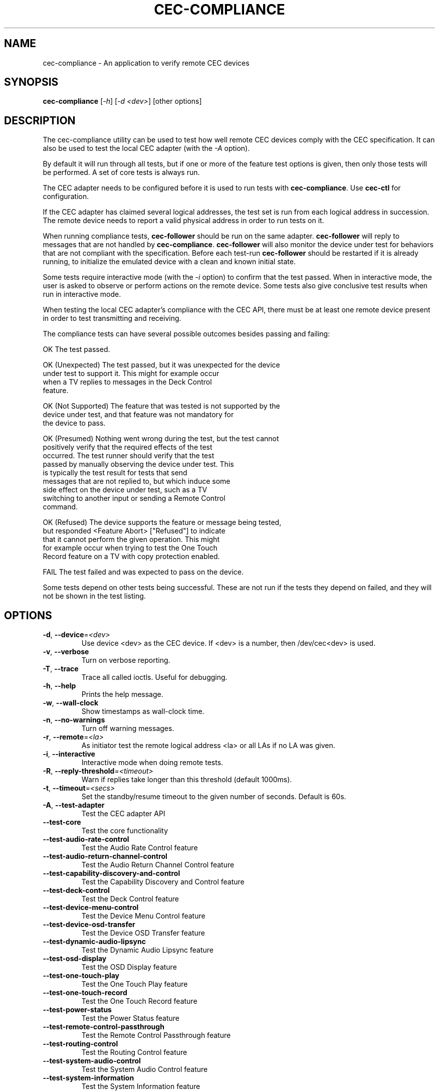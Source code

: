 .TH "CEC-COMPLIANCE" "1" "August 2016" "v4l-utils 1.14.0" "User Commands"
.SH NAME
cec-compliance - An application to verify remote CEC devices
.SH SYNOPSIS
.B cec-compliance
[\fI-h\fR] [\fI-d <dev>\fR] [other options]
.SH DESCRIPTION
The cec-compliance utility can be used to test how well remote CEC devices
comply with the CEC specification. It can also be used to test the local
CEC adapter (with the \fI-A\fR option).

By default it will run through all tests, but if one or more of the feature
test options is given, then only those tests will be performed. A set of core
tests is always run.

The CEC adapter needs to be configured before it is used to run tests with
\fBcec-compliance\fR. Use \fBcec-ctl\fR for configuration.

If the CEC adapter has claimed several logical addresses, the test set is run
from each logical address in succession. The remote device needs to report a
valid physical address in order to run tests on it.

When running compliance tests, \fBcec-follower\fR should be run on the same
adapter. \fBcec-follower\fR will reply to messages that are not handled by
\fBcec-compliance\fR. \fBcec-follower\fR will also monitor the device under test
for behaviors that are not compliant with the specification. Before each test-run
\fBcec-follower\fR should be restarted if it is already running, to initialize
the emulated device with a clean and known initial state.

Some tests require interactive mode (with the \fI-i\fR option) to confirm that
the test passed. When in interactive mode, the user is asked to observe or
perform actions on the remote device. Some tests also give conclusive test
results when run in interactive mode.

When testing the local CEC adapter's compliance with the CEC API, there must be
at least one remote device present in order to test transmitting and receiving.

The compliance tests can have several possible outcomes besides passing and
failing:

    OK                  The test passed.

    OK (Unexpected)     The test passed, but it was unexpected for the device
                        under test to support it. This might for example occur
                        when a TV replies to messages in the Deck Control
                        feature.

    OK (Not Supported)  The feature that was tested is not supported by the
                        device under test, and that feature was not mandatory for
                        the device to pass.

    OK (Presumed)       Nothing went wrong during the test, but the test cannot
                        positively verify that the required effects of the test
                        occurred. The test runner should verify that the test
                        passed by manually observing the device under test. This
                        is typically the test result for tests that send
                        messages that are not replied to, but which induce some
                        side effect on the device under test, such as a TV
                        switching to another input or sending a Remote Control
                        command.

    OK (Refused)        The device supports the feature or message being tested,
                        but responded <Feature Abort> ["Refused"] to indicate
                        that it cannot perform the given operation. This might
                        for example occur when trying to test the One Touch
                        Record feature on a TV with copy protection enabled.

    FAIL                The test failed and was expected to pass on the device.

Some tests depend on other tests being successful. These are not run if the
tests they depend on failed, and they will not be shown in the test listing.
.SH OPTIONS
.TP
\fB\-d\fR, \fB\-\-device\fR=\fI<dev>\fR
Use device <dev> as the CEC device. If <dev> is a number, then /dev/cec<dev> is used.
.TP
\fB\-v\fR, \fB\-\-verbose\fR
Turn on verbose reporting.
.TP
\fB\-T\fR, \fB\-\-trace\fR
Trace all called ioctls. Useful for debugging.
.TP
\fB\-h\fR, \fB\-\-help\fR
Prints the help message.
.TP
\fB\-w\fR, \fB\-\-wall\-clock\fR
Show timestamps as wall-clock time.
.TP
\fB\-n\fR, \fB\-\-no\-warnings\fR
Turn off warning messages.
.TP
\fB\-r\fR, \fB\-\-remote\fR=\fI<la>\fR
As initiator test the remote logical address <la> or all LAs if no LA was given.
.TP
\fB\-i\fR, \fB\-\-interactive\fR
Interactive mode when doing remote tests.
.TP
\fB\-R\fR, \fB\-\-reply\-threshold\fR=\fI<timeout>\fR
Warn if replies take longer than this threshold (default 1000ms).
.TP
\fB\-t\fR, \fB\-\-timeout\fR=\fI<secs>\fR
Set the standby/resume timeout to the given number of seconds. Default is 60s.
.TP
\fB\-A\fR, \fB\-\-test\-adapter\fR
Test the CEC adapter API
.TP
\fB\-\-test\-core\fR
Test the core functionality
.TP
\fB\-\-test\-audio\-rate\-control\fR
Test the Audio Rate Control feature
.TP
\fB\-\-test\-audio\-return\-channel\-control\fR
Test the Audio Return Channel Control feature
.TP
\fB\-\-test\-capability\-discovery\-and\-control\fR
Test the Capability Discovery and Control feature
.TP
\fB\-\-test\-deck\-control\fR
Test the Deck Control feature
.TP
\fB\-\-test\-device\-menu\-control\fR
Test the Device Menu Control feature
.TP
\fB\-\-test\-device\-osd\-transfer\fR
Test the Device OSD Transfer feature
.TP
\fB\-\-test\-dynamic\-audio\-lipsync\fR
Test the Dynamic Audio Lipsync feature
.TP
\fB\-\-test\-osd\-display\fR
Test the OSD Display feature
.TP
\fB\-\-test\-one\-touch\-play\fR
Test the One Touch Play feature
.TP
\fB\-\-test\-one\-touch\-record\fR
Test the One Touch Record feature
.TP
\fB\-\-test\-power\-status\fR
Test the Power Status feature
.TP
\fB\-\-test\-remote\-control\-passthrough\fR
Test the Remote Control Passthrough feature
.TP
\fB\-\-test\-routing\-control\fR
Test the Routing Control feature
.TP
\fB\-\-test\-system\-audio\-control\fR
Test the System Audio Control feature
.TP
\fB\-\-test\-system\-information\fR
Test the System Information feature
.TP
\fB\-\-test\-timer\-programming\fR
Test the Timer Programming feature
.TP
\fB\-\-test\-tuner\-control\fR
Test the Tuner Control feature
.TP
\fB\-\-test\-vendor\-specific\-commands\fR
Test the Vendor Specific Commands feature
.TP
\fB\-\-test\-standby\-resume\fR
Test standby and resume functionality. This will activate
testing of Standby, Give Device Power Status and One Touch Play.

.SH EXIT STATUS
On success, it returns 0. Otherwise, it will return the error code.
.SH EXAMPLE
We want to test the compliance of a TV when it is interacting with a Playback
device. The device node of the CEC adapter which the TV is connected to is
/dev/cec1.

The local CEC adapter first needs to be configured as a Playback device, and it
must have an appropriate physical address. It is important that the physical
address is correct, so as to not confuse the device under test. For example, if
the CEC adapter is connected to the first input of the TV, the physical address
1.0.0.0 should generally be used.

    cec-ctl -d1 --playback --phys-addr 1.0.0.0

Most CEC adapters will automatically detect the physical address, and for those
adapters the \fI--phys-addr\fR option is not needed.

Next, \fBcec-follower\fR also has to be started on the same device:

    cec-follower -d1

\fBcec-compliance\fR can now be run towards the TV by supplying the \fI-r\fR
option with the logical address 0:

    cec-compliance -d1 -r0
.SH BUGS
This manual page is a work in progress.

Bug reports or questions about this utility should be sent to the linux-media@vger.kernel.org
mailinglist.
.SH SEE ALSO
\fBcec-follower\fR(1), \fBcec-ctl\fR(1)

